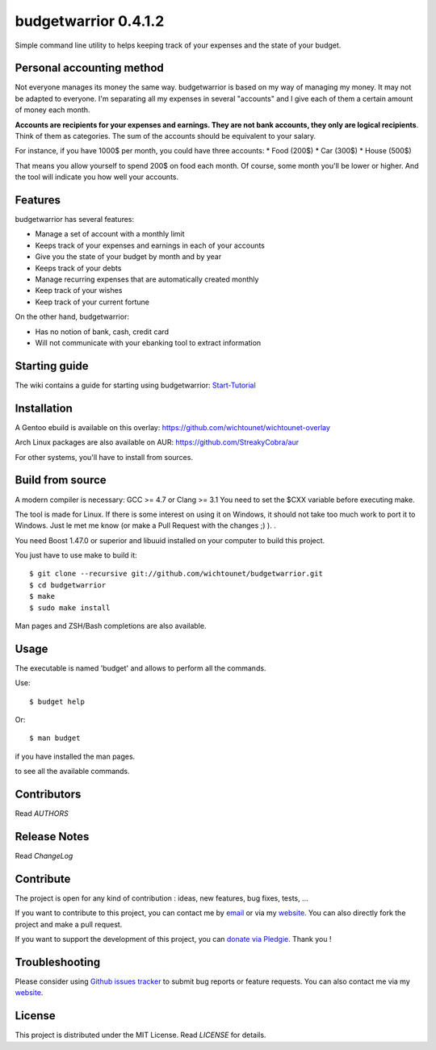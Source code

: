 budgetwarrior 0.4.1.2
=====================

Simple command line utility to helps keeping track of your expenses and the
state of your budget.

.. image:: https://raw.githubusercontent.com/wichtounet/budgetwarrior/develop/screenshots/budget_report.png
   :align: center

Personal accounting method
--------------------------

Not everyone manages its money the same way. budgetwarrior is based on my way of managing my money. It may not be adapted to everyone. I'm separating all my expenses in several "accounts" and I give each of them a certain amount of money each month.

**Accounts are recipients for your expenses and earnings. They are not bank accounts, they only are logical recipients**. Think of them as categories. The sum of the accounts should be equivalent to your salary.

For instance, if you have 1000$ per month, you could have three accounts:
* Food (200$)
* Car (300$)
* House (500$)

That means you allow yourself to spend 200$ on food each month. Of course, some month you'll be lower or higher.
And the tool will indicate you how well your accounts.

Features
--------

budgetwarrior has several features:

* Manage a set of account with a monthly limit
* Keeps track of your expenses and earnings in each of your accounts
* Give you the state of your budget by month and by year
* Keeps track of your debts
* Manage recurring expenses that are automatically created monthly
* Keep track of your wishes
* Keep track of your current fortune

On the other hand, budgetwarrior:

* Has no notion of bank, cash, credit card
* Will not communicate with your ebanking tool to extract information

Starting guide
-------------

The wiki contains a guide for starting using budgetwarrior: `Start-Tutorial <https://github.com/wichtounet/budgetwarrior/wiki/Start-tutorial>`_

Installation
------------

A Gentoo ebuild is available on this overlay: https://github.com/wichtounet/wichtounet-overlay

Arch Linux packages are also available on AUR: https://github.com/StreakyCobra/aur

For other systems, you'll have to install from sources.

Build from source
-----------------

A modern compiler is necessary: GCC >= 4.7 or Clang >= 3.1 You need to set the
$CXX variable before executing make.

The tool is made for Linux. If there is some interest on using it on Windows, it
should not take too much work to port it to Windows. Just le met me know (or
make a Pull Request with the changes ;) ). .

You need Boost 1.47.0 or superior and libuuid installed on your computer
to build this project.

You just have to use make to build it::

    $ git clone --recursive git://github.com/wichtounet/budgetwarrior.git
    $ cd budgetwarrior
    $ make
    $ sudo make install

Man pages and ZSH/Bash completions are also available.

Usage
-----

The executable is named 'budget' and allows to perform all the commands.

Use::

    $ budget help

Or::

    $ man budget

if you have installed the man pages.

to see all the available commands.

Contributors
------------

Read *AUTHORS*

Release Notes
-------------

Read *ChangeLog*

Contribute
----------

The project is open for any kind of contribution : ideas, new features, bug fixes, tests, ...

If you want to contribute to this project, you can contact me by `email <baptiste.wicht@gmail.com>`_ or via my `website  <http://baptiste-wicht.com/>`_. You can also directly fork the project and make a pull request.

If you want to support the development of this project, you can `donate via Pledgie <http://pledgie.com/campaigns/21113>`_. Thank you !

Troubleshooting
---------------

Please consider using `Github issues tracker <http://github.com/wichtounet/budgetwarrior/issues>`_ to submit bug reports or feature requests. You can also contact me via my `website <http://baptiste-wicht.com/>`_.

License
-------

This project is distributed under the MIT License. Read *LICENSE* for details.
